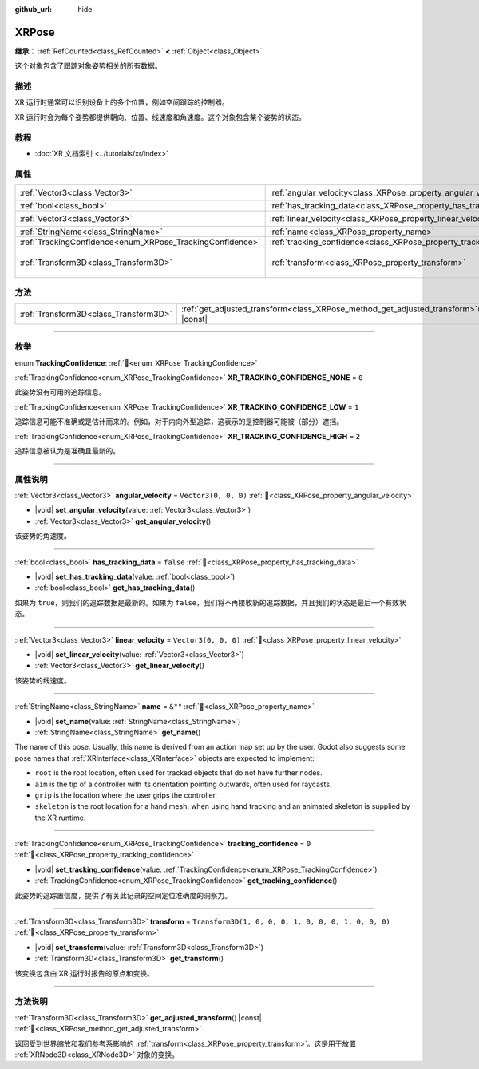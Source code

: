 :github_url: hide

.. DO NOT EDIT THIS FILE!!!
.. Generated automatically from Godot engine sources.
.. Generator: https://github.com/godotengine/godot/tree/master/doc/tools/make_rst.py.
.. XML source: https://github.com/godotengine/godot/tree/master/doc/classes/XRPose.xml.

.. _class_XRPose:

XRPose
======

**继承：** :ref:`RefCounted<class_RefCounted>` **<** :ref:`Object<class_Object>`

这个对象包含了跟踪对象姿势相关的所有数据。

.. rst-class:: classref-introduction-group

描述
----

XR 运行时通常可以识别设备上的多个位置，例如空间跟踪的控制器。

XR 运行时会为每个姿势都提供朝向、位置、线速度和角速度。这个对象包含某个姿势的状态。

.. rst-class:: classref-introduction-group

教程
----

- :doc:`XR 文档索引 <../tutorials/xr/index>`

.. rst-class:: classref-reftable-group

属性
----

.. table::
   :widths: auto

   +-----------------------------------------------------------+-----------------------------------------------------------------------+-----------------------------------------------------+
   | :ref:`Vector3<class_Vector3>`                             | :ref:`angular_velocity<class_XRPose_property_angular_velocity>`       | ``Vector3(0, 0, 0)``                                |
   +-----------------------------------------------------------+-----------------------------------------------------------------------+-----------------------------------------------------+
   | :ref:`bool<class_bool>`                                   | :ref:`has_tracking_data<class_XRPose_property_has_tracking_data>`     | ``false``                                           |
   +-----------------------------------------------------------+-----------------------------------------------------------------------+-----------------------------------------------------+
   | :ref:`Vector3<class_Vector3>`                             | :ref:`linear_velocity<class_XRPose_property_linear_velocity>`         | ``Vector3(0, 0, 0)``                                |
   +-----------------------------------------------------------+-----------------------------------------------------------------------+-----------------------------------------------------+
   | :ref:`StringName<class_StringName>`                       | :ref:`name<class_XRPose_property_name>`                               | ``&""``                                             |
   +-----------------------------------------------------------+-----------------------------------------------------------------------+-----------------------------------------------------+
   | :ref:`TrackingConfidence<enum_XRPose_TrackingConfidence>` | :ref:`tracking_confidence<class_XRPose_property_tracking_confidence>` | ``0``                                               |
   +-----------------------------------------------------------+-----------------------------------------------------------------------+-----------------------------------------------------+
   | :ref:`Transform3D<class_Transform3D>`                     | :ref:`transform<class_XRPose_property_transform>`                     | ``Transform3D(1, 0, 0, 0, 1, 0, 0, 0, 1, 0, 0, 0)`` |
   +-----------------------------------------------------------+-----------------------------------------------------------------------+-----------------------------------------------------+

.. rst-class:: classref-reftable-group

方法
----

.. table::
   :widths: auto

   +---------------------------------------+-----------------------------------------------------------------------------------------+
   | :ref:`Transform3D<class_Transform3D>` | :ref:`get_adjusted_transform<class_XRPose_method_get_adjusted_transform>`\ (\ ) |const| |
   +---------------------------------------+-----------------------------------------------------------------------------------------+

.. rst-class:: classref-section-separator

----

.. rst-class:: classref-descriptions-group

枚举
----

.. _enum_XRPose_TrackingConfidence:

.. rst-class:: classref-enumeration

enum **TrackingConfidence**: :ref:`🔗<enum_XRPose_TrackingConfidence>`

.. _class_XRPose_constant_XR_TRACKING_CONFIDENCE_NONE:

.. rst-class:: classref-enumeration-constant

:ref:`TrackingConfidence<enum_XRPose_TrackingConfidence>` **XR_TRACKING_CONFIDENCE_NONE** = ``0``

此姿势没有可用的追踪信息。

.. _class_XRPose_constant_XR_TRACKING_CONFIDENCE_LOW:

.. rst-class:: classref-enumeration-constant

:ref:`TrackingConfidence<enum_XRPose_TrackingConfidence>` **XR_TRACKING_CONFIDENCE_LOW** = ``1``

追踪信息可能不准确或是估计而来的。例如，对于内向外型追踪，这表示的是控制器可能被（部分）遮挡。

.. _class_XRPose_constant_XR_TRACKING_CONFIDENCE_HIGH:

.. rst-class:: classref-enumeration-constant

:ref:`TrackingConfidence<enum_XRPose_TrackingConfidence>` **XR_TRACKING_CONFIDENCE_HIGH** = ``2``

追踪信息被认为是准确且最新的。

.. rst-class:: classref-section-separator

----

.. rst-class:: classref-descriptions-group

属性说明
--------

.. _class_XRPose_property_angular_velocity:

.. rst-class:: classref-property

:ref:`Vector3<class_Vector3>` **angular_velocity** = ``Vector3(0, 0, 0)`` :ref:`🔗<class_XRPose_property_angular_velocity>`

.. rst-class:: classref-property-setget

- |void| **set_angular_velocity**\ (\ value\: :ref:`Vector3<class_Vector3>`\ )
- :ref:`Vector3<class_Vector3>` **get_angular_velocity**\ (\ )

该姿势的角速度。

.. rst-class:: classref-item-separator

----

.. _class_XRPose_property_has_tracking_data:

.. rst-class:: classref-property

:ref:`bool<class_bool>` **has_tracking_data** = ``false`` :ref:`🔗<class_XRPose_property_has_tracking_data>`

.. rst-class:: classref-property-setget

- |void| **set_has_tracking_data**\ (\ value\: :ref:`bool<class_bool>`\ )
- :ref:`bool<class_bool>` **get_has_tracking_data**\ (\ )

如果为 ``true``\ ，则我们的追踪数据是最新的。如果为 ``false``\ ，我们将不再接收新的追踪数据，并且我们的状态是最后一个有效状态。

.. rst-class:: classref-item-separator

----

.. _class_XRPose_property_linear_velocity:

.. rst-class:: classref-property

:ref:`Vector3<class_Vector3>` **linear_velocity** = ``Vector3(0, 0, 0)`` :ref:`🔗<class_XRPose_property_linear_velocity>`

.. rst-class:: classref-property-setget

- |void| **set_linear_velocity**\ (\ value\: :ref:`Vector3<class_Vector3>`\ )
- :ref:`Vector3<class_Vector3>` **get_linear_velocity**\ (\ )

该姿势的线速度。

.. rst-class:: classref-item-separator

----

.. _class_XRPose_property_name:

.. rst-class:: classref-property

:ref:`StringName<class_StringName>` **name** = ``&""`` :ref:`🔗<class_XRPose_property_name>`

.. rst-class:: classref-property-setget

- |void| **set_name**\ (\ value\: :ref:`StringName<class_StringName>`\ )
- :ref:`StringName<class_StringName>` **get_name**\ (\ )

The name of this pose. Usually, this name is derived from an action map set up by the user. Godot also suggests some pose names that :ref:`XRInterface<class_XRInterface>` objects are expected to implement:

- ``root`` is the root location, often used for tracked objects that do not have further nodes.

- ``aim`` is the tip of a controller with its orientation pointing outwards, often used for raycasts.

- ``grip`` is the location where the user grips the controller.

- ``skeleton`` is the root location for a hand mesh, when using hand tracking and an animated skeleton is supplied by the XR runtime.

.. rst-class:: classref-item-separator

----

.. _class_XRPose_property_tracking_confidence:

.. rst-class:: classref-property

:ref:`TrackingConfidence<enum_XRPose_TrackingConfidence>` **tracking_confidence** = ``0`` :ref:`🔗<class_XRPose_property_tracking_confidence>`

.. rst-class:: classref-property-setget

- |void| **set_tracking_confidence**\ (\ value\: :ref:`TrackingConfidence<enum_XRPose_TrackingConfidence>`\ )
- :ref:`TrackingConfidence<enum_XRPose_TrackingConfidence>` **get_tracking_confidence**\ (\ )

此姿势的追踪置信度，提供了有关此记录的空间定位准确度的洞察力。

.. rst-class:: classref-item-separator

----

.. _class_XRPose_property_transform:

.. rst-class:: classref-property

:ref:`Transform3D<class_Transform3D>` **transform** = ``Transform3D(1, 0, 0, 0, 1, 0, 0, 0, 1, 0, 0, 0)`` :ref:`🔗<class_XRPose_property_transform>`

.. rst-class:: classref-property-setget

- |void| **set_transform**\ (\ value\: :ref:`Transform3D<class_Transform3D>`\ )
- :ref:`Transform3D<class_Transform3D>` **get_transform**\ (\ )

该变换包含由 XR 运行时报告的原点和变换。

.. rst-class:: classref-section-separator

----

.. rst-class:: classref-descriptions-group

方法说明
--------

.. _class_XRPose_method_get_adjusted_transform:

.. rst-class:: classref-method

:ref:`Transform3D<class_Transform3D>` **get_adjusted_transform**\ (\ ) |const| :ref:`🔗<class_XRPose_method_get_adjusted_transform>`

返回受到世界缩放和我们参考系影响的 :ref:`transform<class_XRPose_property_transform>`\ 。这是用于放置 :ref:`XRNode3D<class_XRNode3D>` 对象的变换。

.. |virtual| replace:: :abbr:`virtual (本方法通常需要用户覆盖才能生效。)`
.. |const| replace:: :abbr:`const (本方法无副作用，不会修改该实例的任何成员变量。)`
.. |vararg| replace:: :abbr:`vararg (本方法除了能接受在此处描述的参数外，还能够继续接受任意数量的参数。)`
.. |constructor| replace:: :abbr:`constructor (本方法用于构造某个类型。)`
.. |static| replace:: :abbr:`static (调用本方法无需实例，可直接使用类名进行调用。)`
.. |operator| replace:: :abbr:`operator (本方法描述的是使用本类型作为左操作数的有效运算符。)`
.. |bitfield| replace:: :abbr:`BitField (这个值是由下列位标志构成位掩码的整数。)`
.. |void| replace:: :abbr:`void (无返回值。)`
